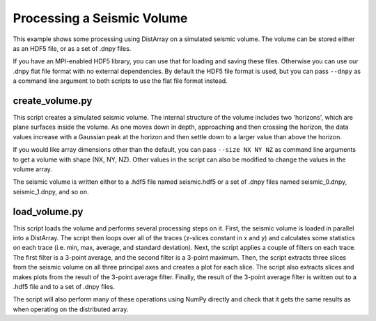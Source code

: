 Processing a Seismic Volume
===========================

This example shows some processing using DistArray on a simulated seismic
volume.  The volume can be stored either as an HDF5 file, or as a set of .dnpy
files.

If you have an MPI-enabled HDF5 library, you can use that for loading and
saving these files.  Otherwise you can use our .dnpy flat file format with no
external dependencies.  By default the HDF5 file format is used, but you can
pass ``--dnpy`` as a command line argument to both scripts to use the flat file
format instead.

create_volume.py
----------------

This script creates a simulated seismic volume.  The internal structure of the
volume includes two 'horizons', which are plane surfaces inside the volume.  As
one moves down in depth, approaching and then crossing the horizon, the data
values increase with a Gaussian peak at the horizon and then settle down to a
larger value than above the horizon.

If you would like array dimensions other than the default, you can pass
``--size NX NY NZ`` as command line arguments to get a volume with shape (NX,
NY, NZ).  Other values in the script can also be modified to change the values
in the volume array.

The seismic volume is written either to a .hdf5 file named seismic.hdf5 or a
set of .dnpy files named seismic_0.dnpy, seismic_1.dnpy, and so on.

load_volume.py
--------------

This script loads the volume and performs several processing steps on it.
First, the seismic volume is loaded in parallel into a DistArray.  The script
then loops over all of the traces (z-slices constant in x and y) and calculates
some statistics on each trace (i.e. min, max, average, and standard deviation).
Next, the script applies a couple of filters on each trace.  The first filter
is a 3-point average, and the second filter is a 3-point maximum.  Then, the
script extracts three slices from the seismic volume on all three principal
axes and creates a plot for each slice.  The script also extracts slices and
makes plots from the result of the 3-point average filter.  Finally, the result
of the 3-point average filter is written out to a .hdf5 file and to a set of
.dnpy files.

The script will also perform many of these operations using NumPy directly and
check that it gets the same results as when operating on the distributed array.
